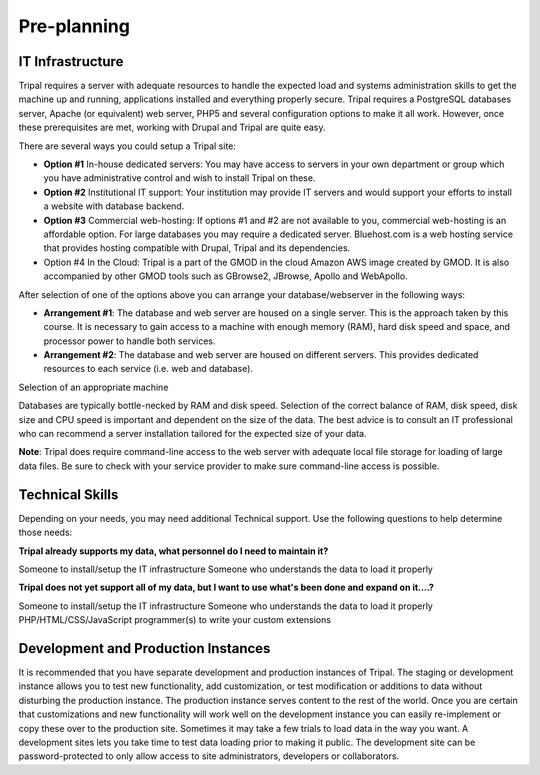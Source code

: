 
Pre-planning
============

IT Infrastructure
-----------------
Tripal requires a server with adequate resources to handle the expected load and systems administration skills to get the machine up and running, applications installed and everything properly secure. Tripal requires a PostgreSQL databases server, Apache (or equivalent) web server, PHP5 and several configuration options to make it all work. However, once these prerequisites are met, working with Drupal and Tripal are quite easy.

There are several ways you could setup a Tripal site:

- **Option #1** In-house dedicated servers: You may have access to servers in your own department or group which you have administrative control and wish to install Tripal on these.
- **Option #2** Institutional IT support: Your institution may provide IT servers and would support your efforts to install a website with database backend.
- **Option #3** Commercial web-hosting: If options #1 and #2 are not available to you, commercial web-hosting is an affordable option. For large databases you may require a dedicated server. Bluehost.com is a web hosting service that provides hosting compatible with Drupal, Tripal and its dependencies.
- Option #4 In the Cloud: Tripal is a part of the GMOD in the cloud Amazon AWS image created by GMOD. It is also accompanied by other GMOD tools such as GBrowse2, JBrowse, Apollo and WebApollo.

After selection of one of the options above you can arrange your database/webserver in the following ways:

- **Arrangement #1**: The database and web server are housed on a single server. This is the approach taken by this course. It is necessary to gain access to a machine with enough memory (RAM), hard disk speed and space, and processor power to handle both services.
- **Arrangement #2**: The database and web server are housed on different servers. This provides dedicated resources to each service (i.e. web and database).
Selection of an appropriate machine

Databases are typically bottle-necked by RAM and disk speed. Selection of the correct balance of RAM, disk speed, disk size and CPU speed is important and dependent on the size of the data. The best advice is to consult an IT professional who can recommend a server installation tailored for the expected size of your data.

**Note**: Tripal does require command-line access to the web server with adequate local file storage for loading of large data files. Be sure to check with your service provider to make sure command-line access is possible.

Technical Skills
----------------
Depending on your needs, you may need additional Technical support. Use the following questions to help determine those needs:

**Tripal already supports my data, what personnel do I need to maintain it?**

Someone to install/setup the IT infrastructure
Someone who understands the data to load it properly

**Tripal does not yet support all of my data, but I want to use what's been done and expand on it....?**

Someone to install/setup the IT infrastructure
Someone who understands the data to load it properly
PHP/HTML/CSS/JavaScript programmer(s) to write your custom extensions


Development and Production Instances
------------------------------------
It is recommended that you have separate development and production instances of Tripal. The staging or development instance allows you to test new functionality, add customization, or test modification or additions to data without disturbing the production instance. The production instance serves content to the rest of the world. Once you are certain that customizations and new functionality will work well on the development instance you can easily re-implement or copy these over to the production site. Sometimes it may take a few trials to load data in the way you want. A development sites lets you take time to test data loading prior to making it public. The development site can be password-protected to only allow access to site administrators, developers or collaborators.
